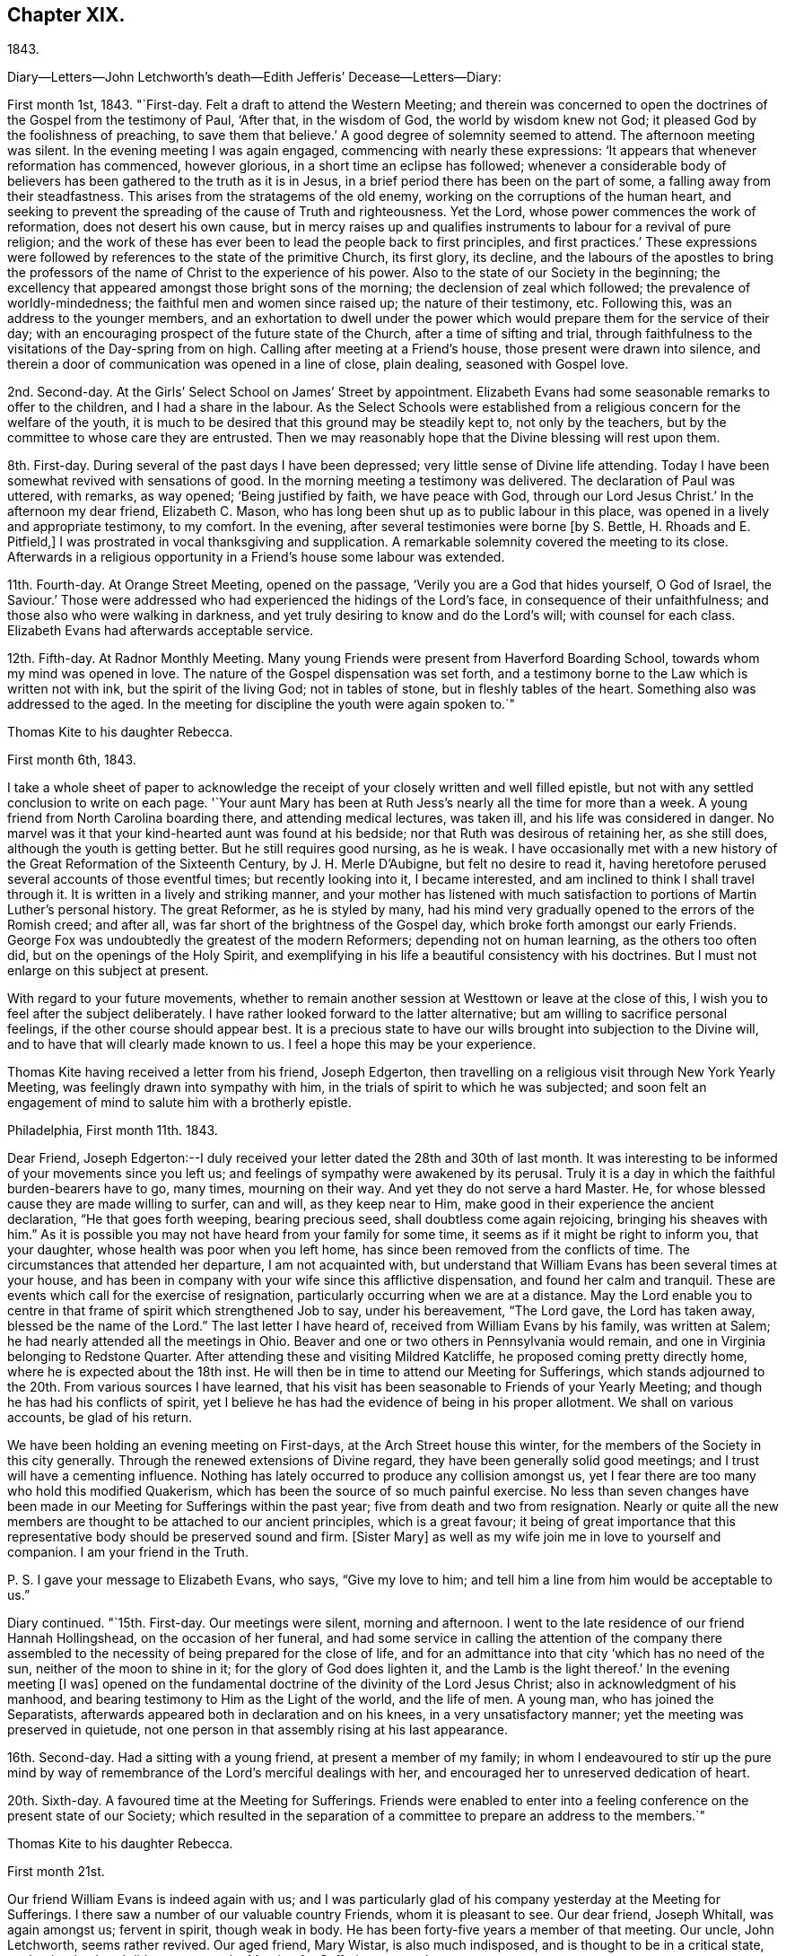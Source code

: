 == Chapter XIX.

1843.

Diary--Letters--John Letchworth`'s death--Edith Jefferis`' Decease--Letters--Diary:

First month 1st, 1843.
"`First-day.
Felt a draft to attend the Western Meeting;
and therein was concerned to open the doctrines of the Gospel from the testimony of Paul,
'`After that, in the wisdom of God, the world by wisdom knew not God;
it pleased God by the foolishness of preaching, to save them that believe.`'
A good degree of solemnity seemed to attend.
The afternoon meeting was silent.
In the evening meeting I was again engaged, commencing with nearly these expressions:
'`It appears that whenever reformation has commenced, however glorious,
in a short time an eclipse has followed;
whenever a considerable body of believers has
been gathered to the truth as it is in Jesus,
in a brief period there has been on the part of some,
a falling away from their steadfastness.
This arises from the stratagems of the old enemy,
working on the corruptions of the human heart,
and seeking to prevent the spreading of the cause of Truth and righteousness.
Yet the Lord, whose power commences the work of reformation,
does not desert his own cause,
but in mercy raises up and qualifies instruments
to labour for a revival of pure religion;
and the work of these has ever been to lead the people back to first principles,
and first practices.`'
These expressions were followed by references to the state of the primitive Church,
its first glory, its decline,
and the labours of the apostles to bring the professors
of the name of Christ to the experience of his power.
Also to the state of our Society in the beginning;
the excellency that appeared amongst those bright sons of the morning;
the declension of zeal which followed; the prevalence of worldly-mindedness;
the faithful men and women since raised up; the nature of their testimony, etc.
Following this, was an address to the younger members,
and an exhortation to dwell under the power which would
prepare them for the service of their day;
with an encouraging prospect of the future state of the Church,
after a time of sifting and trial,
through faithfulness to the visitations of the Day-spring from on high.
Calling after meeting at a Friend`'s house, those present were drawn into silence,
and therein a door of communication was opened in a line of close, plain dealing,
seasoned with Gospel love.

2nd. Second-day.
At the Girls`' Select School on James`' Street by appointment.
Elizabeth Evans had some seasonable remarks to offer to the children,
and I had a share in the labour.
As the Select Schools were established from a
religious concern for the welfare of the youth,
it is much to be desired that this ground may be steadily kept to,
not only by the teachers, but by the committee to whose care they are entrusted.
Then we may reasonably hope that the Divine blessing will rest upon them.

8th. First-day.
During several of the past days I have been depressed;
very little sense of Divine life attending.
Today I have been somewhat revived with sensations of good.
In the morning meeting a testimony was delivered.
The declaration of Paul was uttered, with remarks, as way opened;
'`Being justified by faith, we have peace with God, through our Lord Jesus Christ.`'
In the afternoon my dear friend, Elizabeth C. Mason,
who has long been shut up as to public labour in this place,
was opened in a lively and appropriate testimony, to my comfort.
In the evening, after several testimonies were borne +++[+++by S. Bettle,
H+++.+++ Rhoads and E. Pitfield,]
I was prostrated in vocal thanksgiving and supplication.
A remarkable solemnity covered the meeting to its close.
Afterwards in a religious opportunity in a Friend`'s house some labour was extended.

11th. Fourth-day.
At Orange Street Meeting, opened on the passage,
'`Verily you are a God that hides yourself, O God of Israel, the Saviour.`'
Those were addressed who had experienced the hidings of the Lord`'s face,
in consequence of their unfaithfulness; and those also who were walking in darkness,
and yet truly desiring to know and do the Lord`'s will; with counsel for each class.
Elizabeth Evans had afterwards acceptable service.

12th. Fifth-day.
At Radnor Monthly Meeting.
Many young Friends were present from Haverford Boarding School,
towards whom my mind was opened in love.
The nature of the Gospel dispensation was set forth,
and a testimony borne to the Law which is written not with ink,
but the spirit of the living God; not in tables of stone,
but in fleshly tables of the heart.
Something also was addressed to the aged.
In the meeting for discipline the youth were again spoken to.`"

Thomas Kite to his daughter Rebecca.

First month 6th, 1843.

I take a whole sheet of paper to acknowledge the
receipt of your closely written and well filled epistle,
but not with any settled conclusion to write on each page.
'`Your aunt Mary has been at Ruth Jess`'s nearly all the time for more than a week.
A young friend from North Carolina boarding there, and attending medical lectures,
was taken ill, and his life was considered in danger.
No marvel was it that your kind-hearted aunt was found at his bedside;
nor that Ruth was desirous of retaining her, as she still does,
although the youth is getting better.
But he still requires good nursing, as he is weak.
I have occasionally met with a new history of
the Great Reformation of the Sixteenth Century,
by J. H. Merle D`'Aubigne, but felt no desire to read it,
having heretofore perused several accounts of those eventful times;
but recently looking into it, I became interested,
and am inclined to think I shall travel through it.
It is written in a lively and striking manner,
and your mother has listened with much satisfaction to
portions of Martin Luther`'s personal history.
The great Reformer, as he is styled by many,
had his mind very gradually opened to the errors of the Romish creed; and after all,
was far short of the brightness of the Gospel day,
which broke forth amongst our early Friends.
George Fox was undoubtedly the greatest of the modern Reformers;
depending not on human learning, as the others too often did,
but on the openings of the Holy Spirit,
and exemplifying in his life a beautiful consistency with his doctrines.
But I must not enlarge on this subject at present.

With regard to your future movements,
whether to remain another session at Westtown or leave at the close of this,
I wish you to feel after the subject deliberately.
I have rather looked forward to the latter alternative;
but am willing to sacrifice personal feelings, if the other course should appear best.
It is a precious state to have our wills brought into subjection to the Divine will,
and to have that will clearly made known to us.
I feel a hope this may be your experience.

Thomas Kite having received a letter from his friend, Joseph Edgerton,
then travelling on a religious visit through New York Yearly Meeting,
was feelingly drawn into sympathy with him,
in the trials of spirit to which he was subjected;
and soon felt an engagement of mind to salute him with a brotherly epistle.

Philadelphia, First month 11th. 1843.

Dear Friend,
Joseph Edgerton:--I duly received your letter dated the 28th and 30th of last month.
It was interesting to be informed of your movements since you left us;
and feelings of sympathy were awakened by its perusal.
Truly it is a day in which the faithful burden-bearers have to go, many times,
mourning on their way.
And yet they do not serve a hard Master.
He, for whose blessed cause they are made willing to surfer, can and will,
as they keep near to Him, make good in their experience the ancient declaration,
"`He that goes forth weeping, bearing precious seed,
shall doubtless come again rejoicing, bringing his sheaves with him.`"
As it is possible you may not have heard from your family for some time,
it seems as if it might be right to inform you, that your daughter,
whose health was poor when you left home,
has since been removed from the conflicts of time.
The circumstances that attended her departure, I am not acquainted with,
but understand that William Evans has been several times at your house,
and has been in company with your wife since this afflictive dispensation,
and found her calm and tranquil.
These are events which call for the exercise of resignation,
particularly occurring when we are at a distance.
May the Lord enable you to centre in that frame of spirit which strengthened Job to say,
under his bereavement, "`The Lord gave, the Lord has taken away,
blessed be the name of the Lord.`"
The last letter I have heard of, received from William Evans by his family,
was written at Salem; he had nearly attended all the meetings in Ohio.
Beaver and one or two others in Pennsylvania would remain,
and one in Virginia belonging to Redstone Quarter.
After attending these and visiting Mildred Katcliffe,
he proposed coming pretty directly home, where he is expected about the 18th inst.
He will then be in time to attend our Meeting for Sufferings,
which stands adjourned to the 20th. From various sources I have learned,
that his visit has been seasonable to Friends of your Yearly Meeting;
and though he has had his conflicts of spirit,
yet I believe he has had the evidence of being in his proper allotment.
We shall on various accounts, be glad of his return.

We have been holding an evening meeting on First-days,
at the Arch Street house this winter,
for the members of the Society in this city generally.
Through the renewed extensions of Divine regard,
they have been generally solid good meetings;
and I trust will have a cementing influence.
Nothing has lately occurred to produce any collision amongst us,
yet I fear there are too many who hold this modified Quakerism,
which has been the source of so much painful exercise.
No less than seven changes have been made in our
Meeting for Sufferings within the past year;
five from death and two from resignation.
Nearly or quite all the new members are thought to be attached to our ancient principles,
which is a great favour;
it being of great importance that this representative
body should be preserved sound and firm.
+++[+++Sister Mary]
as well as my wife join me in love to yourself and companion.
I am your friend in the Truth.

P+++.+++ S. I gave your message to Elizabeth Evans, who says, "`Give my love to him;
and tell him a line from him would be acceptable to us.`"

Diary continued.
"`15th. First-day.
Our meetings were silent, morning and afternoon.
I went to the late residence of our friend Hannah Hollingshead,
on the occasion of her funeral,
and had some service in calling the attention of the company there
assembled to the necessity of being prepared for the close of life,
and for an admittance into that city '`which has no need of the sun,
neither of the moon to shine in it; for the glory of God does lighten it,
and the Lamb is the light thereof.`'
In the evening meeting +++[+++I was]
opened on the fundamental doctrine of the divinity of the Lord Jesus Christ;
also in acknowledgment of his manhood,
and bearing testimony to Him as the Light of the world, and the life of men.
A young man, who has joined the Separatists,
afterwards appeared both in declaration and on his knees,
in a very unsatisfactory manner; yet the meeting was preserved in quietude,
not one person in that assembly rising at his last appearance.

16th. Second-day.
Had a sitting with a young friend, at present a member of my family;
in whom I endeavoured to stir up the pure mind by way of
remembrance of the Lord`'s merciful dealings with her,
and encouraged her to unreserved dedication of heart.

20th. Sixth-day.
A favoured time at the Meeting for Sufferings.
Friends were enabled to enter into a feeling
conference on the present state of our Society;
which resulted in the separation of a committee to prepare an address to the members.`"

Thomas Kite to his daughter Rebecca.

First month 21st.

Our friend William Evans is indeed again with us;
and I was particularly glad of his company yesterday at the Meeting for Sufferings.
I there saw a number of our valuable country Friends, whom it is pleasant to see.
Our dear friend, Joseph Whitall, was again amongst us; fervent in spirit,
though weak in body.
He has been forty-five years a member of that meeting.
Our uncle, John Letchworth, seems rather revived.
Our aged friend, Mary Wistar, is also much indisposed,
and is thought to be in a critical state,
so that her husband did not come to the Meeting for Sufferings yesterday.

My dear child, the present is a critical time in our religious Society,
and indeed in what is called Christendom at large.
Conflicting elements are at work.
It is too copious a theme to enter much upon, on such a piece of paper as this.
I mention it, however,
to introduce my conviction that there is great necessity for each one of us,
whether young or old, to repair to the foundation, which stands sure;
and to be built upon it,
and then all the shakings and overturnings that are in
the world cannot move us from our steadfastness.
"`Watch and pray,`" said bur Divine Master, "`that you enter not into temptation.`"
And when we consider the prize of our high calling,
how willing ought we to be to bear the cross,
to crucify the flesh with its affections and lusts, and to do or suffer the will of God,
which is experienced by the faithful to be their sanctification.
May you, then, be of the wise number to whom the promise belongs,
"`Blessed are all they who do his commandments,
that they may have a right to the tree of life,
and may enter in through the gates into the city.`'
Remember me affectionately to A. Williams and Martha Barton,
and tell them I desire their encouragement in the
tribulated path which leads to everlasting life.

Diary: First month 22nd. First-day.
In the morning meeting engaged on the query of the disciples,
'`Lord will you at this time restore again the kingdom to Israel?
The afternoon was wholly silent.
A covering of solemnity was experienced in that held in the evening.`"

Extract from a letter from one of the family to Thomas Kite, Jr.

"`I thought him +++[+++Thomas Kite]
this morning eminently favoured.
He began with the sixth verse of the first chapter of Acts, '`Lord,
will you at this time restore the kingdom to Israel?`'
and repeating the seventh and eighth verses; '`And He said unto them,
It is not for you to know the times or the seasons
which the Father has put in his own power.
But you shall receive power, after that the Holy Spirit is come upon you:
and you shall be made witnesses unto me, both in Jerusalem, and in all Judea,
and in Samaria, and unto the uttermost part of the earth.`'
He then commented on these passages, showing that though his disciples had been with Him,
and were witnessses of his miracles, healing the sick, curing the lame,
restoring sight to the blind, unstopping the deaf ear, and even raising the dead,
yet their views were still outward;
they had not fully discerned the spirituality of his mission.
They were anticipating the restoration of their nation from under the Roman
bondage to its peaceful and happy state in the reigns of David and Solomon.
It was not for them to know the times and the seasons
which the Father had put in his own power;
yet He gave them instructions how to do,
'`Tarry in the city of Jerusalem until you be endued with power from on high.`'
I wish I could give the whole of it, with the feeling,
impressive and forcible manner in which it was spoken.`"

Mary Kite to Susanna Sharpless.

Oh, it is cheering to my spirit to sit beside dear uncle`'s +++[+++John Letchworth`'s]
bed, and look at his placid, shall I say heavenly countenance,
beaming with kindness on all who approach him.
As I sat by his side he remarked, "`All the days of my appointed time will I wait,
till my change come.`"
I said to him, "`I suppose you would be glad to be released?`"
"`Oh yes,`" he said, "`but I desire to have no will in it.`"
He is very feeble; and often so prostrated, that he appears nearly gone.
Many friends call to see him: indeed few are more universally beloved than uncle John.

Diary continued.
"`First month 24th. Third-day.
Took tea, with my wife, with our aged friend, Elizabeth Cleaver.
In a religious opportunity, Sarah Hillman, who was also there with her mother,
addressed our dear friend impressively.
I also had a short communication.

25th. Fourth-day.
At the Western Meeting I was concerned to revive the address of our Lord, '`Fear not,
little flock, for it is your heavenly Father`'s good pleasure to give you the kingdom.`'
I was considerably enlarged, both to the little flock of the Redeemer`'s followers,
and also to others, who have not as yet taken up his cross,
which would bring them to be of that number.
I had also to bear testimony to the nature of his kingdom.
Afterwards my mouth was opened in the solemn service of vocal supplication.
At the close of the meeting I called to see my young friend, Lloyd Bailey,
who is in declining health; and had an opportunity with him, his mother being present,
in which they were respectively spoken to.

26th. Fifth-day.
At our Monthly Meeting.
A covering of good in silence, and under the lively ministry of dear Elizabeth Pitfield.
The meeting for business more heavy.
I obtained the concurrence of my friends with my paying a religious
visit to the meetings within the limits of Abington Quarterly Meeting.
Was informed after meeting that our friend, Charles Allen,
was found dead in his bed this morning.
He had for some time been in declining health.
In the afternoon I called at his late residence, and being invited to see the widow,
had an opportunity with her, nearly all the children being present.
My mouth was opened in testimony from this passage of Scripture,
'`Precious in the sight of the Lord is the death of his saints.`'
Afterwards I was engaged in supplication for the widow and the fatherless.

27th. Sixth-day.
Calling in the evening on business at a friend`'s house,
I was unexpectedly brought under exercise, and had to address him, his wife,
and her sister in a line of close counsel,
in which the testimony of our Lord to the sister of Lazarus was brought into view;
'`Mary has chosen that good part which shall not be taken from her.`'
28th. Seventh-day.
Deeply bowed under the prospect of engaging in my religious visit,
and the consciousness of my own unworthiness and utter helplessness.
Strong desires arose to the Father of Mercies for the remission of sin,
and for a more thorough washing in the laver of regeneration.

29th. First-day.
Commenced the visit after a restless night, by attending Germantown Meeting;
and was helped to speak to the people.
The Prophet`'s testimony to the Lord`'s dealings with his servant Jacob was quoted:
'`He found him in Bethel, and there He spoke with us: even the Lord God of Hosts;
the Lord is his memorial.`'^
footnote:[Hosea 12:4.]
All the Lord`'s visited children have a Bethel,
a season in which He reveals his love to them; and as they take hold of it,
they are enabled to enter into covenant with Him.
Various incidents in the Patriarch`'s life were brought into view,
with applications to the states of those assembled.
Afterwards I was prostrated in vocal supplication.
Returned to the city with peaceful feelings.
In our evening meeting our friend, William Evans,
recently returned from a religious visit to the meetings of Ohio Yearly Meeting,
was excellently engaged in unfolding the practical, self-denying doctrines of the Gospel,
to a large and attentive auditory.
May his labours be fastened as a nail in a sure place.

31st. Third-day.
At Frankford Monthly Meeting held at Germantown,
my mouth was opened in testimony to the nature of the
kingdom and government of the dear Son of God;
and various classes were addressed.
The meeting for worship was favoured;
and the business afterwards was transacted in a solid, becoming manner.
Alice Knight was set at liberty to visit the families of Sadsbury Monthly Meeting,
and part of those of Bradford.
I was comforted in finding this exercised Friend under this concern,
and trust she will be strengthened to fulfill it to her own peace,
and the honour of the Great Head of the Church, who not only puts his own forth,
but goes before them.

Thomas Kite to his son Thomas.

First month 29th, 1843.

+++[+++After narrating several deaths, he adds:]
Thus are our elder and younger Friends called away;
and these and many other instances of mortality,
ought to awaken us to increased diligence in making our calling and election sure.
So many valuable Friends have been of latter time removed from
the important posts they occupied in the Church,
that desires can hardly fail to be excited,
that our dear young Friends may effectually take up the cross,
and become crucified to the world and its bewitching vanities;
prepared by the Great Head of the Church to fill the vacant places,
and to show forth out of a good conduct their works with meekness of wisdom.
Nothing in relation to you could gratify me more,
than to know that you had become a firm, decided, consistent,
cross-bearing follower of the Lord Jesus Christ.

Diary: "`Second month 2nd. Fifth-day.
At Gwynedd Monthly Meeting held at Plymouth.
Enlarged in testimony to the relief of my own mind.
The meeting for business a low time.
A religious opportunity was had at Hannah Williams`', where I dined,
in which my mouth was opened in supplication to
the God and Father of all our sure mercies.

Second month 3rd. Sixth-day.
In the evening, with my wife, visited Rebecca Allen and family.
Before we left them, after a time of silence, I had a brief testimony to deliver.

5th. First-day.
At Frankford Meeting.
A covering of good attended.
I stood up with the subject of the appearance of Jesus to his disciples,
walking on the water, while they were tossed with the waves,
the wind being contrary unto them.
I was considerably enlarged on that and other topics, speaking also to various states.
Returned home in time to attend evening meeting,
in which Truth did not seem to arise into dominion,
although a valuable Friend had a short communication.
Afterwards called with my wife at Benjamin Albertson`'s,
and several Friends being present, we were drawn into silence,
and Phebe Roberts was engaged in a short testimony, after which I also appeared.

6th. Second-day.
At our own Quarterly Meeting.
Several Friends +++[+++E. Comfort and E. Pitfield]
laboured pertinently in the first meeting.
That for business was not entirely satisfactory: there was much to engage its attention,
preparatory to the approaching Yearly Meeting; and perhaps it was too much hurried.

7th. Third-day.
At Abington Monthly Meeting.
A season of favour, in which I was enabled to speak to various states,
bringing into view the language of the prophet,
'`Then they that feared the Lord spoke often one to another;
and a book of remembrance was written before Him for them that feared the Lord,
and thought upon his name.
And they shall be mine, says the Lord of Hosts, in that day when I make up my jewels;
and I will spare them, as a man spares his own son that serves him.`'
Afterwards attended the Select Preparative Meeting,
and felt sympathy for the few who were present.

8th. Fourth-day.
At our Quarterly Meeting of Ministers and Elders.
I thought it a solid time.
I was enabled to bear testimony to the manner in which the
Lord`'s children are enabled to rejoice in his presence:
it is after enduring toils, and trials, and various conflicts,
and being strengthened to keep the faith through all,
according to the testimony of the prophet,
'`They joy before you according to the joy in harvest,
and as men rejoice when they divide the spoil.`'
I was also led to speak of the duty of watchmen as set forth by the prophet Ezekiel.
In the evening, at Sarah Churchman`'s, a religious opportunity occurred,
in which she and her two daughters were separately addressed.
Margaret, the youngest, seems very near, in the Truth.
May she be found faithful.

9th. Fifth-day.
After lodging at Samuel B. Morris`'s, at the breakfast table I had to address his son,
who is but a lad, endeavouring to encourage him to live in the fear of the Lord.
Then went to Abington Quarterly Meeting.
The Great Head of the Church was near, to our comfort,
enabling several servants to advocate his cause,
and spreading over the assembly a covering of solemnity.
I stood up with the caution addressed to each of the seven Churches, in the Revelations:
'`He that has an ear, let him hear what the spirit says unto the Churches.`'
I was led to take a view of our Society in its early days,
the chaste love and zeal of its primitive members, the degeneracy Which has crept in,
the goodness of our Almighty Helper,
in raising up and qualifying instruments to recall us to first principles,
with some prospects concerning future times, and exhortations to individual faithfulness.
The business seemed to be conducted in a good degree of the savour of Truth.
On the whole, thankfulness is the covering of my spirit for this day`'s favour.

Second month 10th. Sixth-day.
At an appointed meeting at Abington.
A low time;
yet was enabled in some degree to relieve my mind by addressing various states.`"

Extract from a letter to his daughter Rebecca:

"`Second month 10th. Think seriously whether it may be
your place to offer +++[+++as a teacher at Westtown],
but say very little about it.
The opinions of your friends may confuse your mind;
while feeling after Divine direction may rectify and settle it.
There is a right place for every one of the Lord`'s children,
and it is his prerogative to point it out.`"

Diary: "`12th. First-day.
At Plymouth.
I was concerned to open the nature of spiritual worship,
from the discourse of our Lord with the woman of Samaria at Jacob`'s well.
The meeting was rather heavy and labourious.
Dined at Jacob Robert`'s, and had a religious opportunity in his family.
Afterwards visited Josiah Albertson, confined with a paralytic attack,
and had a sitting in his chamber.
Then went to Gwynedd, and lodged at the house of Mary, the widow of my late friend,
Jesse Spencer.

13th. Second-day.
Had an appointed meeting at Gwynedd, to my comfort.
The Gospel was preached, and towards the close, Phebe Roberts,
daughter of my friend Hannah Williams, appeared in supplication.
Went to George Spencer`'s, at Moreland, to lodge.

14th. Third-day.
At an appointed meeting at Horsham,
I was opened on the testimony and invitation addressed by Moses to Hobab,
'`We are journeying unto the place of which the Lord said: I will give it you;
come then with us, and we will do you good;
for the Lord has spoken good concerning Israel.`'
I was strengthened to speak to various states,
and was afterwards engaged in prayer and thanksgiving.
Went to Thomas Wistar, Jr.`'s, to lodge.

15th. Fourth-day.
Went to Byberry week-day meeting.
A very small company attended; yet a covering of good was vouchsafed.
I was unexpectedly opened on John`'s baptism, and Christ`'s baptism,
in which I had a testimony to bear, with reference to various states.
After which I was engaged to bow my knees in vocal adoration and supplication.
This meeting, which completes my present religious concern, was relieving to my mind;
and after dining at David Comfort`'s, I returned to the city,
under a thankful feeling that Divine aid had been extended throughout this journey to me,
an unworthy creature.
May my future life be more entirely devoted to the service of the Lord my God,
in the Gospel of his dear Son.
My friend Jeremiah Hacker,
has been acceptably my companion in this religious engagement.`"

From the letters of Thomas Kite it appears that the weather
was cold during the time he was performing this visit,
and that heavy snow-drifts made the travelling difficult.

Diary: "`19th. First-day.
In the morning meeting a testimony was delivered on the words of our Lord to Peter,
'`Simon, Simon; behold, Satan has desired to have you, that he may sift you as wheat;
but I have prayed for you, that your faith fail not; and when you are converted,
strengthen the brethren.
Encouragement was offered to the tempted and tried.
The afternoon meeting was silent.
In the evening meeting, after Elizabeth Evans had appeared in testimony,
I was drawn forth in vocal thanksgiving and prayer.

22nd. Fourth-day.
I attended the funeral of J. M.

Whitall`'s son, aged two years.
At the house, Sarah Hillman addressed the parents of the child, and others present;
after which I had something to communicate.

23rd. Fifth-day.
Our Monthly Meeting.
William Evans was acceptably engaged in public labour,
showing that where there is faith and obedience, there will be growth.

25th. Seventh-day.
Called at J. M. Whitall`'s. The company present were drawn into silence,
and I was engaged in ministering to various states.
His wife was particularly addressed.`"

Thomas Kite to his daughter Rebecca.

Philadelphia, Second month 25th.

A few copies of the memorandums of Jane Bettle
having been placed in my hands for distribution,
I have concluded to forward one to you,
supposing you would value it as a memento of our deceased friend.
Your aunt Mary went on Fifth-day morning in the stage +++[+++to Concord],
to assist in nursing cousin Edith Jefferis.
'`We hear unpleasant tidings from the West.
The ultra-abolition members of Indiana Yearly Meeting
have organized a separation from our Society.
Daniel Prickett and Charles Osborne are prominent men in this movement.

In regard to Edith Jefferis`' illness, alluded to in the foregoing letter,
Susanna Sharpless thus wrote, under date of Second month 20th:
"`Probably you have received intelligence of the alarming illness of our dear
cousin E. J. It is a very affecting example of the uncertainty of life and health.
She went down to Concord on Fifth-day afternoon to help aunt Phebe +++[+++Middleton]
prepare for Quarterly Meeting.
In the afternoon she raised some blood from the lungs in small quantities,
yet enough to induce them to send early in the morning for Dr. Marsh.
He directed her to keep still in bed, and hoped there would be no increase.
About four in the afternoon of that day (Sixth), a much larger hemorrhage occurred.
This excited a good deal of alarm in our dear cousin,
who now asked for her mother and Dr. Thomas; but the roads were not good,
and a difficulty of sending, prevented their getting there until ten next morning,
when a great discharge had just occurred.
Since then there has been an increase, attended with cough.
The doctors gave strict orders that none should see her;
they also enjoined great quietness and composure in those necessarily in her room.
Any exertion of her own, as turning, etc, produces some discharge.

Her strength is greatly prostrated,
and fever accompanies the disease,---both unfavourable symptoms.
Her dear mother was calm,
and met the trying dispensation in a manner that awoke my admiration;
but she is too feeble for nursing in such an illness as this.
'`It seems as if the blow is so great, that I cannot at all realize it.
Out of my father`'s household,
there is no friend so near and dear to me as this beloved cousin.
From our early years we have been as sisters,
and you know of latter time how closely we have been
united in the sweet bond of Christian fellowship.
To me she has often had a word of counsel and encouragement, that has helped me on my way.
During the late pleasant visit she paid me,
she said she had had some very peculiar feelings lately in looking to the future,
and was ready to think her days`' work was nearly done.
I hoped otherwise.
Yet, what dare we say?
Shall not the Judge of all the earth do right?
He may see fit to call away those whom we deem useful instruments in his hand,
and to whom we look for help in these clays of treading down and of perplexity.
Where shall we see her mantle fall in our poor stripped meeting?
We felt the influence of her spirit there.
Her dear, feeble mother,
who looked to her as the prop and stay of her declining clays!
how does she call forth the sympathy of her friends!`"

Diary: "`Second month 26th. First-day.
In the morning meeting S. Bettle appeared in testimony;
after which I was engaged in supplication.
In the afternoon our aforesaid friend again delivered a testimony,
after which I had to revive the exhortation of the apostle: '`I beseech you, therefore,
brethren, by the mercies of God, that you present your bodies a living sacrifice, holy,
acceptable unto God, which is your reasonable service.
And be not conformed to this world; but be transformed by the renewing of your mind,
that you may prove what is that good and acceptable and perfect will of God.`'
The evening meeting was long silent,
but towards the close some labour was extended by a Friend, with, I believe,
right authority.
I thought the meeting ended too soon.
Care is requisite in this respect,
as well as not to continue our meetings to an unseasonable length.`"

Thomas Kite to his son Thomas

Second month 27th..

Very often is my mind turned towards you with
affectionate desires for your preservation from evil.
I wish you to be cautious as to forming intimate friendships.
Take no one into your confidence who does not appear to fear the Lord,
and to be aiming at a consistent life.
These who take up the cross of Christ, which crucifies to the world and its spirit,
these are safe companions.

I feel no fear that you will neglect the attendance of religious meetings,
either on First or other days;
but I wish you not to rest satisfied with merely
presenting your body at the time and place appointed.
May it be your fervent concern to be a living worshipper;
and this can only be attained through the powerful operation of the quickening Spirit.
Those who live habitually in the fear of offending their Creator,
and take heed to their ways in their daily interactions with men,
are those who are most likely to experience his
blessed presence and power to their comfort,
when assembled with their friends to wait upon and worship Him.

Diary: "`Second month 28th. Third-day.
At the North Meeting strength was again vouchsafed to
preach the Gospel of life and salvation,
and to encourage my brethren and sisters to faithfulness.

Third month 1st. Fourth-day.
At the Western Meeting, where a marriage was accomplished.
I was concerned to mention the marriage in Cana of Galilee,
and the miracle performed by the Lord Jesus, manifesting forth his glory,
and confirming the faith of his disciples.
William Evans followed in a lively and appropriate testimony;
and a friend afterwards appeared in supplication.
It seemed to be a good meeting.

2nd. Fifth-day.
At our own week-day meeting.
I was engaged on the subject of some who are '`ever learning,
but never able to come to the knowledge of the truth;`' showing
that while any strive to comprehend the doctrines of religion
without putting in practice what they already know,
they are not in the way to become established in the Truth as it is in Jesus.
I endeavoured to keep to the opening; yet it seemed rather a low time.
In the afternoon I attended the funeral of David B. Griscom,
assistant teacher at our Select School, who died after a short illness,
in the nineteenth year of his age.
I sat with the near connections at the house,
and William Evans was well engaged in testimony;
after which my knees were bent in supplication,
intercession being made for various states present.
A good degree of`' solemnity prevailed.`"

Thomas Kite to his sister Mary.

Third month 3rd.

Elizabeth Pitfield and Sarah Hillman were yesterday at Gwynedd Monthly Meeting,
and met with William Kirkwood and his companion.
They expect, on First-day, to be at Germantown Meeting, and then proceed homeward.
We hear sorrowful tidings from Cincinnati.
A fire has occurred there, and several lives lost,
amongst which were two of their friends, Caleb Taylor and Joseph Bonsall,
son of our late friend Isaac.
With love to cousin Edith, and all connections at Concord, I am, affectionately,
your brother.

Diary: "`Third month 5th. First-day.
The morning meeting silent, excepting a few words from an aged Friend.
It seemed a solid opportunity.
That in the afternoon was silent, and a low time.
In the evening, Elizabeth Evans was largely engaged in a close testimony;
after which I was concerned to revive the expressions of the Apostle Peter,
'`Blessed be the God and Father of our Lord Jesus Christ, which,
according to his abundant mercy,
has begotten us again unto a lively hope by the resurrection
of Jesus Christ from the dead,`' with more of the passage;
setting forth, amongst other matters which opened to my mind,
the connection of the heavenly doctrines of the Gospel; and the belief was expressed,
that the Lord was preparing, by the visitations of his Holy Spirit,
those who should bear testimony to these doctrines.

6th. Second-day.
Before leaving the breakfast table, I had something to communicate,
several of our connections from the country being present.
Then attended the Select School for Girls,
as one of the Committee on Religious Instruction,
on which occasion I was engaged in vocal supplication.
In the afternoon, in company with my wife, and several other Friends,
I attended the funeral of Samuel Rhoads, at Darby.
He was a humble, unassuming man, and, I believe, according to his measure,
a faithful minister of Christ.
At the late dwelling of the deceased,
Hannah Gibbons was concerned to plead with some
whose day`'s work had not kept pace with the day.
I followed, bearing testimony to the uprightness of my deceased friend and brother,
and addressed various states; after which,
Elizabeth Evans had a close and arousing declaration,
in which some present were admonished to prepare for the solemn close.

Third month 7th. Third-day.
From a secret impulse I went in the evening,
and had a religious opportunity with Charles Sheppard and wife,
which I thought was measurably owned by a covering of good.
I was led to speak to their states, respectively, particularly to that of the latter,
who is, I believe, passing through deep exercises and conflicts of spirit.
May the eternal God be her refuge, and underneath his everlasting arms.

8th. Fourth-day.
Having occasion to call on Rebecca Biddle, we were drawn into silence,
and a belief was expressed, that her present bodily affliction and confinement at home,
has not only been designed by her heavenly Father for her good,
but that He has already sanctified it to her.
She was encouraged to trust in Him,
and yield unreserved obedience to the requisitions of his Holy Spirit.

10th. Sixth-day.
Visited Elizabeth Baily, the widowed mother of Lloyd Baily,
who deceased the 12th of last month, in the twenty-sixth year of his age.
I had a comfortable, religious opportunity with her;
she was addressed in the love of the Gospel,
as also her eldest remaining son and only daughter.

Third month 12th. First-day.
Supplicated at the breakfast table for my family.
In the morning meeting,
the substance of the narrative contained in the sixth chapter of the 2nd Kings,
concerning the Prophet Elisha, when the King of Syria sent a great host to take him,
was impressed on my mind, and a testimony was borne.
The Lord remains now, as in that day, to be the sure refuge of his people,
and is as able to deliver them out of all their troubles.
The passage in which Paul addresses an epistle '`to the Church of the Thessalonians,
which is in God, the Father, and in the Lord Jesus Christ,`' was also adverted to,
and the safety and blessedness spoken of, of those who,
by submission to the power of God, are brought into this state,
and are thus '`built upon the foundation of the apostles and prophets,
Jesus Christ himself being the chief corner-stone.`'
After our evening Scripture reading,
I had something to communicate to my nieces and nephew,
and also to S. L. In the evening meeting,
after an excellent testimony borne by a Friend +++[+++W. E.],
and a prayer offered by another +++[+++E. P.], I was engaged in reviving,
with very little addition, the language of our Lord to his disciples,
near the time when He was to be taken from them, as regarded his bodily appearance,
'`Let not your heart be troubled; you believe in God, believe also in me.
In my Father`'s house are many mansions; if it were not so I would have told you.
I go to prepare a place for you.
And if I go and prepare a place for you, I will come again and receive you unto myself;
that where I am, there you may be also.`'

14th. Third-day.
At the North Meeting.
Opened on the subject of the transfiguration of Christ,
on which a testimony was delivered.
Two communications which followed did not appear to add to the solemnity of the meeting;
but dear E. Pitfield was afterwards enabled to preach the Gospel to the poor in spirit.
Accompanied by my wife, I attended the funeral of Joseph Price,
whose widow Margery is a member of our meeting.
At the house I appeared in prayer, and at the grave in testimony,
commencing with the words of Peter, '`Neither is there salvation in any other;
for there is none other name whereby we must be saved;`' alluding,
as he himself explains it,
to '`the name of Jesus Christ of Nazareth,`' '`which was crucified;
whom God raised from the dead.`'
I was enabled to discharge my conscience faithfully in bearing
witness to the only means of redemption and salvation.

Third month 15th. Fourth-day.
At Orange street meeting.
Prostrated in supplication to the Throne of Grace.
Intercession was made for the gift of repentance, for forgiveness of sins,
and for the renewal of faith; for ministers, that they might be kept from falling,
be strengthened to finish the work assigned them,
and be finally numbered amongst those who have turned many to righteousness,
and who shine as the stars, forever and ever.
Request was made that the Lord of the harvest would be
pleased to send forth labourers into his harvest.
Other petitions were presented,
and thanksgiving and praise was offered up to Him who sits upon the throne,
and unto the Lamb.

17th. Sixth-day.
At the Meeting for Sufferings.
A solid time, in good degree favoured;
a united exercise prevailing for the promotion of the cause of Truth.`"

Thomas Kite to his daughter Rebecca.

Third month 17th.

We had Christopher Healy to tea last evening,
and it proved so stormy that he concluded to stay all night, which pleased us very well.
He did not leave us until near ten o`'clock, when he went to the Meeting for Sufferings.
How many smiles his liveliness called up in S. L.`'s face I cannot tell;
certainly not a few, and she seemed quite to enjoy his company.
Ezra Comfort dined here after meeting, and sat with us until near four o`'clock.

Diary: "`19th. First-day.
A short testimony was delivered in the afternoon
meeting to the necessity of humility and meekness,
and setting forth the duty of submission to those dispensations by
which our heavenly Father would subdue in us all loftiness of mind,
and put on us the ornament of a meek and quiet spirit.
And those who are thus prepared, He will guide in judgment and teach his way.`"

Thomas Kite to his son Thomas.

Third month 19th.

The sorrowful tidings respecting J. Bonsall and C. Taylor,
we had received through the public papers,
yet your communication made us acquainted with some additional particulars.
There are two considerations present themselves on this occasion, neither, I presume,
new to you, but I mention them to corroborate sentiments which, I doubt not,
have been raised in your mind.
One is,
the loud call such events make to survivors to be anxiously
engaged in preparing for another state of being,
for unless an interest in Christ be secured by
submitting to his power and bearing his cross,
life will have been lent us in vain, or only to add to our condemnation,
by bringing on ourselves the sentence of exclusion from heaven and happiness.
The other consideration is, that the removal of useful members from the Society,
necessarily brings an increased burden on the faithful members who remain, and ought,
therefore,
to excite the younger and less experienced ones to be
willing to submit to that Power which can alone enable
them rightly to assist in supporting the cause of Truth.
It is not merely being ready to act when called on by our friends;
but it is to submit to the restraining, regulating, regenerating power of Truth,
which brings our conduct and our thoughts into right order,
and begets a living exercise of soul for our own improvement and preservation,
in the first place, and then for the encouragement and help of others.
I hear occasionally of your regularity in attending meetings,
which is grateful to my paternal feelings,
but I want to encourage you to an increase of concern
to be found amongst the living worshippers;
those who worship God in spirit, rejoice in Christ Jesus,
and have no confidence in the flesh.

I suppose when I wrote by B. C,
I mentioned that cousin E. Jefferis had been affected with a hemorrhage from the lungs.
The bleeding has very much ceased, and she appears recovering slowly.
Your aunt Mary continues with her.

Uncle John Letchworth continues feeble, and is confined to his room.
'`C. Healy lodged at our house on Fifth-day night,
and we were much interested with his account of some
things he saw in the West during his late journey,
and also some particulars of his early life.
He is much devoted to the service of his Divine Master.
We also had on Sixth-day the company of other valuable Friends.
The wish sometimes arises that our T. could enjoy with us these privileges, yet we know,
if faithful, the Lord can make up to him every privation.
Although the state of Sardis of old was very low as to the life of religion,
yet even there the Lord preserved a remnant to himself.
"`You have,`" said the faithful and true witness, "`a few names even in Sardis,
which have not defiled their garments, and they shall walk with me in white,
for they are worthy.`"
How blessed a thing it is to be of this number.

Diary: Third month 23rd. Fifth-day.
In our weekday meeting I felt an engagement to address the children and youth,
many of whom were present, on the words of the wise king,
'`He that loves pureness of heart, for the grace of his lips,
the king shall be his friend.`'
I endeavoured to discharge myself in faithfulness,
but the power of Truth did not appear to rise into much dominion.
If any of the precious lambs were benefitted, to the Lord alone be the praise;
to me belong blushing and confusion of face.
In the evening, after spending some time in social interaction at a Friend`'s house,
a season of silence ensued, and a short testimony was delivered.
Lord, preserve me, lest having '`preached unto others, I myself should be a castaway.`'

Thomas Kite to his daughter Susanna.

Third month 24th.

After stating circumstances prohibiting him from paying a visit to her,
the letter continues:]
I console myself with the prospect of seeing you at Yearly Meeting.
We understand Joseph Edgerton is likely to be with us at that time.
We have only heard of one other Friend in the ministry, that is, Zeno Carpenter,
of Utica, who expects to attend the approaching annual assembly;
yet probably we shall have others.
As the time approaches,
those who are concerned for the cause of Truth
can hardly fail to feel some exercise of mind,
in desire that the right thing may prevail, and Friends be edified and comforted.
I believe such an engagement is profitable for the older and younger branches,
especially in this day of trial,
in which we hear sad tidings from the east and from the west.
Our friend, John Wilbur, is disowned,
and C. Osborne has put himself at the head of a movement which has
ended in a separation from Indiana Yearly Meeting and the
establishment of "`Indiana Yearly Meeting of Anti-Slavery Friends.`"
It is probable there will be much trouble from this source,
as well as from the causes which are in operation in New England.
Meanwhile, however, "`the foundation of God stands sure, having this seal,
the Lord knows them that are his,`" and his faithful
followers may still rely on his protecting power,
for "`his kingdom rules over all.`"
"`He can cause the wrath of man to praise Him,
and the remainder of wrath he can restrain.`"

Diary: "`Third month 26th. First-day.
In our afternoon meeting I was engaged in testimony,
from the words of the Lord Jesus to his disciples, '`I am the true vine,
and my Father is the husbandman.`'
The evening meeting was the last of this character for the present season.
A stranger present +++[+++William Kirkwood,]
had a brief communication, and another Friend +++[+++G. M. E.]
appeared in prayer: after which I stood up with the words of Christ to Nicodemus,
'`As Moses lifted up the serpent in the wilderness,
even so must the Son of man be lifted up;
that whosoever believes in Him should not perish,
but have everlasting life directing sinners to the only means of salvation,
even Him who declared himself to be the resurrection and the life.
Elizabeth Pitfield preached Christ in a living testimony,
and Elizabeth Evans was afterwards engaged in supplication.
A solemn covering attended; and it was a good close to those meetings,
which for the past winter have been held for Friends in the city generally.
For the most part they have been held to the honour of our Holy Head;
and to our own edification and comfort.
After meeting I went with my wife to Caleb H. Canby`'s;
unexpectedly a silent pause took place;
and I was drawn to speak encouragingly to a young woman
Friend from the country who has lately been married:
afterwards I had also to offer counsel to the young people of the family.

28th. Third-day.
Feeling drawings to sit with a Friend of our meeting,
who has been a widow for many years, I gave up thereto,
and counsel and encouragement were imparted.

Thomas Kite to his daughter Rebecca.

Fourth month 1st, 1843.

I received your letter dated 28th ult., and have reflected on its contents,
and also consulted with your mother.
We consent to the course you are best satisfied to take +++[+++offering
herself as a teacher at Westtown]. It will be some privation to us,
should the committee accept your offer,
which I have communicated to the women Friends appointed on the subject;
but it will be a comfort to believe you to be in your right place;
endeavouring to be useful.
My desire is,
that every day you may seek after Divine ability
to discharge the duties of the passing day,
and leave the future.
It seems of little use to strain our mental
vision by endeavouring to see what is before us,
and which in wisdom and kindness is often concealed from our view.
The prospect of having you with us during vacation, is truly pleasant.
Our annual assembly is nigh at hand; the thought awakens many reflections;
the deep importance of the occasion; the desire that the right thing may prevail;
the weak be strengthened, and the mourners comforted;
the remembrance of dear friends with whom we have mingled on similar occasions,
whom we shall see no more, because they have put off the shackels of mortality,
and entered, as we trust, into their everlasting rest.
These and other considerations, such as the swiftness of time, etc,
are salutary thoughts, which I hope may make their due impression on my mind,
and on the minds of some who are dear to me, and particularly on yours,
my precious child, whose advancement in the way of self-denial and the daily cross,
which is the highway of holiness, I ardently desire.

Diary: "`Fourth month 2nd. First-day.
In the morning meeting the words of our Saviour were remembered and rehearsed,
'`Except you repent you shall all likewise perish.
The necessity of '`repentance towards God,
and faith in our Lord Jesus Christ,`' were enforced,
with a testimony to the mediatorial office of Jesus,
from the intercession of the dresser of the vineyard,
in the parable of the barren fig tree, '`Lord let it alone this year also,
till I shall dig about it, and dang it, and if it bear fruit, well; and if not,
then after that you shall cut it down.`'
Some present were exhorted to repent and turn to the Lord,
while a renewed evidence of Divine visitation is in mercy extended.
In the afternoon, the young people were addressed from the caution of the apostle,
'`Beware lest any man spoil you through philosophy and vain deceit;`'
warning being extended respecting the company they kept,
and the books they read.
In the evening, in an opportunity with my family,
I was concerned to approach the Throne of Grace
in vocal supplication on their behalf and my own.

9th. First-day.
I was sensible of a gentle pointing to attend the Western Meeting.
Giving up thereto, I was enabled after a time of silence,
to bear testimony to the Lord Jesus Christ as the
Author of eternal salvation to all who obey him;
bringing into view some of the expressions of George Fox.
At our own meeting in the afternoon, the condition of the impotent man being before me,
some words were spoken relative thereto; and a belief expressed,
that He whose word is with power, is willing to heal us of our spiritual infirmities.

13th. Fifth-day.
My aged relative, John Letchworth, departed this life about four o`'clock this morning,
aged nearly eighty-five years.
His first appearances in the ministry were about the time of my great awakening,
near forty-one years ago, and they were instrumental of good to me.
I believe he was faithful according to the gift dispensed to him,
and that he was Divinely supported under many trials;
so that he remained green and lively in old age, and his end was peace.

14th. Sixth-day.
I heard of the decease of our beloved niece, Edith Jefferis.
She was one who feared the Lord from her youth,
and through Divine mercy she was enabled to follow her
crucified Saviour in the narrow way which leads to life.
A gift of Gospel ministry was dispensed to her,
in which she was acceptably exercised during the last few years of her life.
In the Second month she had an attack of hemorrhage of the lungs,
and has been declining since.
She died a little after midnight this morning, aged thirty-two years.
I believe the testimony which John heard from heaven is applicable to her;
'`Blessed are the dead which die in the Lord from henceforth; yes, says the Spirit,
that they may rest from their labours, and their works do follow them.`'
15th. Seventh-day.
Attended the first sitting of the Yearly Meeting of Ministers and Elders;
and went with my wife in the afternoon to Concord to
attend the funeral of our aforesaid niece.

16th. First-day.
The remains of dear Edith were interred before meeting.
We were favoured with seasons of solemnity at the house, by the grave,
and when assembled for worship.
I was concerned in testimony at the former place, also very briefly at the graveyard.
In the meeting, Sarah Emlen first broke the silence, commencing with this passage,
'`Precious in the sight of the Lord is the death of his saints.`'
Afterwards I spoke to several states,
believing a renewed call had been extended to some who were then present,
and who were exhorted to faithfulness.
After which I was led to speak of the deceased,
and to commemorate that Grace by which she was what she was.

22nd. Seventh-day.
The Yearly Meeting closed.
It has been an instructive season,
many concerns relative to the welfare of Society
having been disposed of with much unanimity.
The Meeting for Sufferings had prepared,
'`An Address to our members`' unfolding the spiritual nature of the Gospel dispensation,
and calling upon them faithfully to support the doctrines and
testimonies which were dear to our forefathers.
It was united with, and directed to be printed.
The same body had also prepared an account, derived from authentic sources,
of the rise and progress of the concern in our
Society on behalf of the descendants of Africa,
and the successive steps by which Friends were
led to clear their hands of the evils of slavery.
This document was likewise directed to be printed.
A concern on behalf of the children belonging to the Society,
led to an address to parents on their account,
to go down to the subordinate meetings and the appointment of
a committee to have charge of the subject of education.
On the occasion of the new separation within the bounds of Indiana Yearly Meeting,
suitable sentiments were addressed K to that meeting,
and to all the others on this continent and those of London and Dublin.
The meeting separated under a grateful sense of the
Lord`'s unmerited goodness to his Church and people.`'

Thomas Kite to Martha Jefferis

Fourth month 22nd.

Dear Sister:--The Yearly Meeting has closed; we have just dined;
our friends are scattering, and amidst the bustle of packing up and leave-taking,
I am endeavouring to compose my mind to address a few lines to you.
It is needless to attempt to describe my sympathy with you,
or the fervency of my desire that the "`Lord may hear you in the day of trouble,
the name of the God of Jacob defend you, send you help from his sanctuary,
and strengthen you out of Zion.`"
You know the brotherly affection I have entertained for you daring many years,
which is in no degree lessened in this, the season of an additional affliction;
but I trust He who has been with you in former trials, will be very near to you in this;
and that you will know his name to be a strong tower,
into which the righteous run and are safe.

We have had a good Yearly Meeting.
The evidence of the Lord`'s gracious presence was, at times, vouchsafed,
and a comfortable solemnity crowned the close of the last sitting.

Diary: "`Fourth month 23rd. First-day.
In the morning meeting I spoke on Paul`'s thorn in the flesh;
the messenger of Satan to buffet him, lest he should be exalted above measure.
The afternoon meeting was silent.
In the evening I had the satisfaction of having the company of all my children,
my youngest son being now here on a visit.
After our usual Scripture reading,
in a season of retirement my mouth was opened in thanksgiving for many mercies,
and in supplication for the children, and for my dear companion and myself,
as well as for the other inmates of my family who were present.
Afterwards I had some brief exhortations to offer to several of the company.

30th. First-day.
In the afternoon meeting I was concerned to speak from the words of King David,
'`The Lord my God will enlighten my darkness; for by you I have run through a troop;
and by my God have I leaped over a wall.`'

Fifth month 1st. Second-day.
At our Quarterly Meeting.
On first sitting down a degree of solemnity was attendant.
Impressions were received concerning several valuable members of this meeting,
of late removed from amongst us,
and an evidence seemed to attend that they had finished their courses with joy.
I stood up with the passage, '`Your fathers, where are they?
and the prophets, do they live forever?
I was enabled to relieve my mind towards several classes, particularly the youth.

3rd. Fourth-day.
At the Western Meeting.
After long sitting in silence, I arose with some impressions towards the people,
and was enabled to deliver what was before me, to a good degree of satisfaction.

5th. Sixth-day.
At Germantown.
I called to see the children of the late Jane B. Haines,
who deceased the 26th of last month, after a few hours`' illness.
I had a sitting with these young people, now deprived of their last parent,
and was engaged to counsel them, and other near connections who were present,
in the love of the Gospel; the opportunity being to my own peace.
Afterwards I went to see my friend Alfred Cope,
whose wife Hannah died on the 19th of last month, leaving him with three small children.
I felt tender sympathy with my bereaved friend,
and way opened for a religious opportunity with him and his late wife`'s mother.

7th. First-day.
At morning meeting I was engaged in communication on the parable of the householder
who went out at various periods of the day to hire labourers into his vineyard.

Joseph Edgerton to Thomas Kite

Near Barnesville, Belmont Co., Ohio, Fifth month 9th, 1843.

I may inform you, that through the mercy of a gracious Providence,
I was favoured to arrive at my own home on Second-day evening, the first of the month.
I found my family well, excepting our eldest daughter Eunice, and little Isaac.
'`Our meeting was a joyful one;
and mutual thanksgiving to the Great Preserver of men for his providential care over us,
through many conflicts and dangers, both within and without.
May my soul forever commemorate his marvellous loving kindness,
and return to Him the most full and unreserved obedience the remainder of my days.
Truly it was all of mercy, that the poor, unworthy, unprofitable servant, was led on,
supported and qualified, step after step, for the allotted portion of service.
Most fully do I feel that this precious treasure is held in earthen vessels, and,
therefore, no marvel if these vessels should have to experience many baptismal washings,
that the treasure may appear in its virgin purity, to the honour of the great Giver,
and to the present and everlasting peace of its poor, unworthy occupant.

I often feel for myself, as well as for my dear friends,
whom our blessed and holy Head has by his quickening power,
qualified to speak well of his excellent name,
being fully confirmed that it is only as we keep low and humble,
deep and fervent in spirit, as in the days of our espousals,
that we can be preserved alive in the ever blessed Truth,
and enabled to occupy in that single-hearted dedication which will meet with acceptance,
when the Chief Shepherd shall appear.
I, indeed, am one of the least of the family,
not worthy of the least of the Lord`'s mercies,
yet my spirit is united to the living in our Israel,
who are not only waiting for the consolation thereof, but who also are willing,
as Divine ability is vouchsafed, to contend for the faith once delivered to the saints,
and to come up faithfully in every part of the testimonies which our Holy
Head laid on our forefathers to bear as a seal of allegiance to Him.
I do believe there is cause for encouragement,
even in the midst of the general mass of weakness that is to be seen,
that for his own seeds`' sake He will arise, furnishing Zion with a new,
sharp threshing instrument, having teeth,
whereby to thresh the mountains and hills of opposition,
and so make a way for his own blessed cause, which is dignified with immortality,
and in the end will be crowned with eternal life.

Our dear friend, Benjamin Hoyle,
is set at liberty by his Monthly Meeting to attend the Yearly Meeting of New England,
which I feel with.
I hope if way should open for such an act of dedication,
he will be supported and strengthened by Him who
will be head over all things to his Church.
Much do I feel for the ark of the testimony,
and have thought that as the living members keep in fervent exercise of spirit,
prayer will be offered up, which will ascend as the smoke of sweet incense,
and will conduce to the enlargement of the oppressed seed,
in the day when He who has all power in heaven and in earth,
shall arise for the avenging thereof.
My health is much improved, and I never was more pleasantly at home,
enjoying a peaceful poverty.

Diary: Fifth month 9th to 12th. From Third to Sixth-day I was engaged in going to,
attending, and returning from Salem Quarterly Meeting.
I had some service in the Meeting for Ministers and Elders,
and also in the meeting for worship, preceding that for discipline,
to a good degree of satisfaction.

I had likewise some more private labour.
I enjoyed feelings of precious fellowship with some dear friends,
to whom I have long been closely united, amongst whom was my valued,
aged brother Joseph Whitall,
who has long stood as an upright pillar in the house of the Lord.

14th to 17th. First-day afternoon I left home to attend Concord Quarterly Meeting.
The Meeting of Ministers and Elders on Second-day was a season of favour,
the tendering influence of heavenly good being felt.
I had some labour amongst my dear friends.
On Third-day the meeting did not seem so solemn
as on some former occasions at the same place.
Returning homeward, I lodged at the house of Jane Garrett, widow of Nathan,
and in the morning had a religious opportunity with the family,
and several friends who were visitors, much to my satisfaction,
access to the Fountain of Divine Grace being vouchsafed in supplication,
and several states spoken to.
Afterwards I visited two Friends, who are indisposed, at their respective habitations.
Dined at Edward Garrett`'s, and returned home on Fourth-day afternoon.

18th. Fifth-day.
I stood up in our week-day meeting with the exhortation of the apostle,
'`Examine yourselves whether you be in the faith; prove your ownselves.
Know you not your ownselves, how that Jesus Christ is in you, except you be reprobates?`'
I was enlarged beyond expectation; and feel a degree of assurance,
that the opportunity was not without profit to some.

21st. First-day.
At our morning meeting we had the company of Elizabeth Evans,
who had acceptable service in testimony and supplication.`"

Thomas Kite to his daughter Rebecca.

Fifth month 23rd.

I returned home comfortably from Concord.
On my way I lodged at Jane Garrett`'s; visited several invalids;
and had in several places the company of Thomazine Valentine,
a young woman of Downingtown, plain in appearance, and serious in her deportment,
whom I have not before met with.
She is, I believe, a great-grand-daughter of that eminent minister, Robert Valentine.

I incline strongly to the opinion, dear daughter,
that you are in your proper sphere of action, at least for the present.
That thought reconciles me to the temporary separation.
What is before us must be left.
It is noways inconsistent with the idea that you are in your allotment of duty,
that you have many trials and exercises, but rather confirmatory thereof.
Give my love to A. Williams, and accept the same for yourself.
I hope you may be bound together in the increasing bonds of a truly religious friendship.

Thomas Kite to his son Thomas.

Philadelphia, Fifth month 23rd.

Although we have it not directly from yourself,
yet by another channel we have information of your safe arrival at your distant home.
It is pleasant to find, that through the superintending care of Him,
who cares for the sparrows, and numbers the hairs of our heads,
you are again in the place which seems your allotted sphere of action.
May it increasingly be your concern to live answerable to his unmerited mercy,
so as to become by your obedience to Divine requirings,
and the steadiness of your deportment, as a way-mark to others, and,
as the Redeemer`'s faithful followers always are, as the salt of the earth.

To the Same.

Fifth month 25th.

Towards the latter part of the time you were with us,
you seemed to have so many things to do, and to think of,
that I omitted a few hints I would gladly have given you,
in all a father`'s tenderness and love.

You know my wish that you should keep to the
simplicity of dress in which you were brought up,
even as regards outer garments and those for occasional use.
The plain language I have no reason to believe you ever depart from;
and it is a comfort for me to believe,
that the views of your parents have much influence with you.
I did give you a hint respecting female society.
I much desire that all interaction between young men and young women in our Society,
may be of a strictly refined character,
and that a holy awe of offending their Great Creator,
might go with them into all social meetings.
The last thing I propose to mention, is the most important of all;
may you never rest satisfied until you have the
certain assurance from heart-felt experience,
that the great work of regeneration is in progress;
that the Lord is carrying on in you the work of redemption from all evil.
However painful the cross, yet once thoroughly submitted to,
it opens the way to joys more pure than earth can give.
"`The Kingdom of God`"--the kingdom which our holy Redeemer
sets up in the hearts of his obedient followers,
"`is righteousness, peace and joy in the Holy Spirit.`"

I write rather hastily, expecting to set off in the morning for New York Yearly Meeting.
William Evans is going in company, as well as Samuel Cope, of Chester County.
The latter also intends attending Rhode Island Yearly Meeting.
